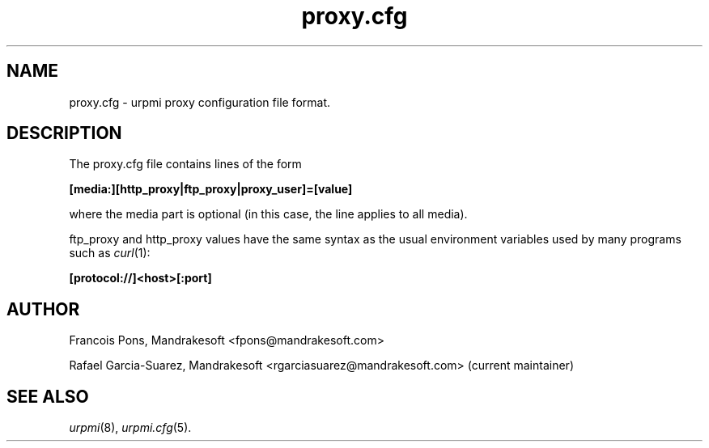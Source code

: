 .TH proxy.cfg 5 "25 Aug 2004" "Mandrakesoft" "Mandrakelinux"
.IX proxy.cfg
.SH NAME
proxy.cfg \- urpmi proxy configuration file format.
.SH DESCRIPTION
The proxy.cfg file contains lines of the form

.B "[media:][http_proxy|ftp_proxy|proxy_user]=[value]"

where the media part is optional (in this case, the line applies
to all media).

ftp_proxy and http_proxy values have the same syntax as the usual
environment variables used by many programs such as \fIcurl\fP(1):

.B "[protocol://]<host>[:port]"

.SH AUTHOR
Francois Pons, Mandrakesoft <fpons@mandrakesoft.com>
.PP
Rafael Garcia-Suarez, Mandrakesoft <rgarciasuarez@mandrakesoft.com>
(current maintainer)
.SH SEE ALSO
\fIurpmi\fP(8), \fIurpmi.cfg\fP(5).
